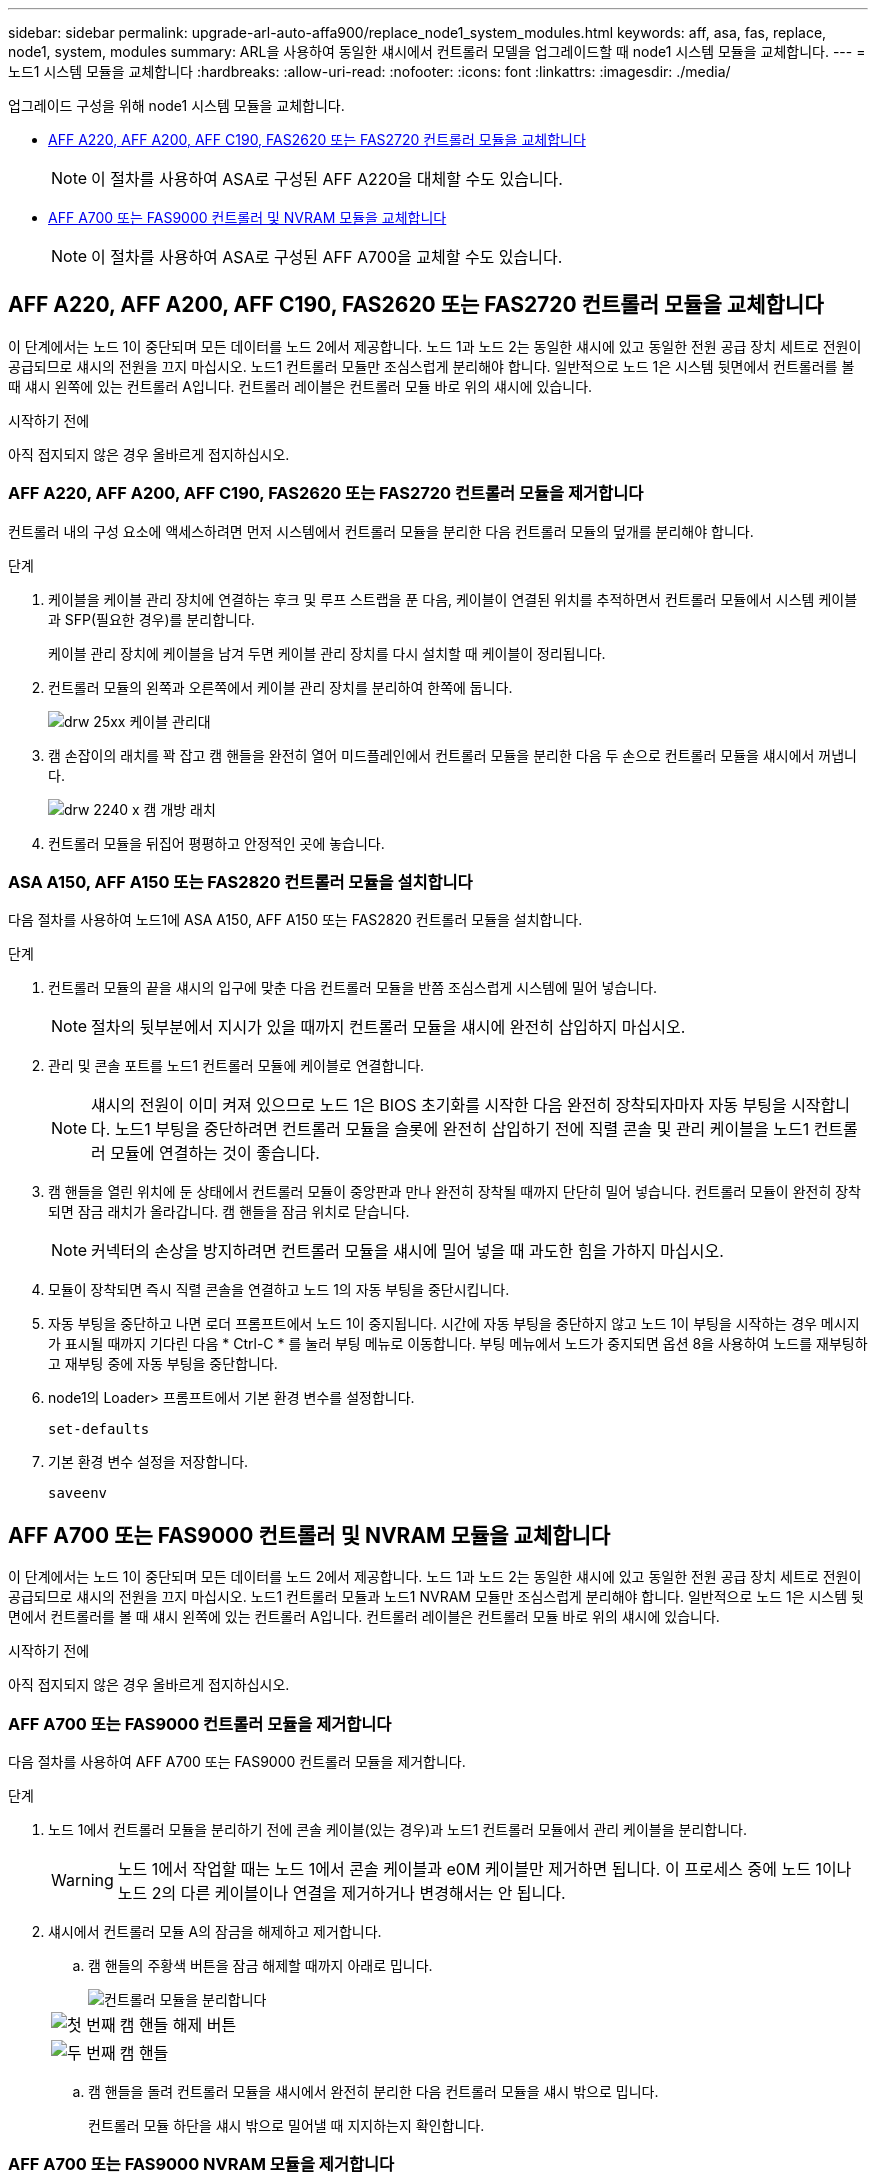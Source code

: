 ---
sidebar: sidebar 
permalink: upgrade-arl-auto-affa900/replace_node1_system_modules.html 
keywords: aff, asa, fas, replace, node1, system, modules 
summary: ARL을 사용하여 동일한 섀시에서 컨트롤러 모델을 업그레이드할 때 node1 시스템 모듈을 교체합니다. 
---
= 노드1 시스템 모듈을 교체합니다
:hardbreaks:
:allow-uri-read: 
:nofooter: 
:icons: font
:linkattrs: 
:imagesdir: ./media/


[role="lead"]
업그레이드 구성을 위해 node1 시스템 모듈을 교체합니다.

* <<replace_modules,AFF A220, AFF A200, AFF C190, FAS2620 또는 FAS2720 컨트롤러 모듈을 교체합니다>>
+

NOTE: 이 절차를 사용하여 ASA로 구성된 AFF A220을 대체할 수도 있습니다.

* <<AFF A700 또는 FAS9000 컨트롤러 및 NVRAM 모듈을 교체합니다>>
+

NOTE: 이 절차를 사용하여 ASA로 구성된 AFF A700을 교체할 수도 있습니다.





== AFF A220, AFF A200, AFF C190, FAS2620 또는 FAS2720 컨트롤러 모듈을 교체합니다

이 단계에서는 노드 1이 중단되며 모든 데이터를 노드 2에서 제공합니다. 노드 1과 노드 2는 동일한 섀시에 있고 동일한 전원 공급 장치 세트로 전원이 공급되므로 섀시의 전원을 끄지 마십시오. 노드1 컨트롤러 모듈만 조심스럽게 분리해야 합니다. 일반적으로 노드 1은 시스템 뒷면에서 컨트롤러를 볼 때 섀시 왼쪽에 있는 컨트롤러 A입니다. 컨트롤러 레이블은 컨트롤러 모듈 바로 위의 섀시에 있습니다.

.시작하기 전에
아직 접지되지 않은 경우 올바르게 접지하십시오.



=== AFF A220, AFF A200, AFF C190, FAS2620 또는 FAS2720 컨트롤러 모듈을 제거합니다

컨트롤러 내의 구성 요소에 액세스하려면 먼저 시스템에서 컨트롤러 모듈을 분리한 다음 컨트롤러 모듈의 덮개를 분리해야 합니다.

.단계
. 케이블을 케이블 관리 장치에 연결하는 후크 및 루프 스트랩을 푼 다음, 케이블이 연결된 위치를 추적하면서 컨트롤러 모듈에서 시스템 케이블과 SFP(필요한 경우)를 분리합니다.
+
케이블 관리 장치에 케이블을 남겨 두면 케이블 관리 장치를 다시 설치할 때 케이블이 정리됩니다.

. 컨트롤러 모듈의 왼쪽과 오른쪽에서 케이블 관리 장치를 분리하여 한쪽에 둡니다.
+
image::../media/drw_25xx_cable_management_arm.png[drw 25xx 케이블 관리대]

. 캠 손잡이의 래치를 꽉 잡고 캠 핸들을 완전히 열어 미드플레인에서 컨트롤러 모듈을 분리한 다음 두 손으로 컨트롤러 모듈을 섀시에서 꺼냅니다.
+
image::../media/drw_2240_x_opening_cam_latch.png[drw 2240 x 캠 개방 래치]

. 컨트롤러 모듈을 뒤집어 평평하고 안정적인 곳에 놓습니다.




=== ASA A150, AFF A150 또는 FAS2820 컨트롤러 모듈을 설치합니다

다음 절차를 사용하여 노드1에 ASA A150, AFF A150 또는 FAS2820 컨트롤러 모듈을 설치합니다.

.단계
. 컨트롤러 모듈의 끝을 섀시의 입구에 맞춘 다음 컨트롤러 모듈을 반쯤 조심스럽게 시스템에 밀어 넣습니다.
+

NOTE: 절차의 뒷부분에서 지시가 있을 때까지 컨트롤러 모듈을 섀시에 완전히 삽입하지 마십시오.

. 관리 및 콘솔 포트를 노드1 컨트롤러 모듈에 케이블로 연결합니다.
+

NOTE: 섀시의 전원이 이미 켜져 있으므로 노드 1은 BIOS 초기화를 시작한 다음 완전히 장착되자마자 자동 부팅을 시작합니다. 노드1 부팅을 중단하려면 컨트롤러 모듈을 슬롯에 완전히 삽입하기 전에 직렬 콘솔 및 관리 케이블을 노드1 컨트롤러 모듈에 연결하는 것이 좋습니다.

. 캠 핸들을 열린 위치에 둔 상태에서 컨트롤러 모듈이 중앙판과 만나 완전히 장착될 때까지 단단히 밀어 넣습니다. 컨트롤러 모듈이 완전히 장착되면 잠금 래치가 올라갑니다. 캠 핸들을 잠금 위치로 닫습니다.
+

NOTE: 커넥터의 손상을 방지하려면 컨트롤러 모듈을 섀시에 밀어 넣을 때 과도한 힘을 가하지 마십시오.

. 모듈이 장착되면 즉시 직렬 콘솔을 연결하고 노드 1의 자동 부팅을 중단시킵니다.
. 자동 부팅을 중단하고 나면 로더 프롬프트에서 노드 1이 중지됩니다. 시간에 자동 부팅을 중단하지 않고 노드 1이 부팅을 시작하는 경우 메시지가 표시될 때까지 기다린 다음 * Ctrl-C * 를 눌러 부팅 메뉴로 이동합니다. 부팅 메뉴에서 노드가 중지되면 옵션 8을 사용하여 노드를 재부팅하고 재부팅 중에 자동 부팅을 중단합니다.
. node1의 Loader> 프롬프트에서 기본 환경 변수를 설정합니다.
+
`set-defaults`

. 기본 환경 변수 설정을 저장합니다.
+
`saveenv`





== AFF A700 또는 FAS9000 컨트롤러 및 NVRAM 모듈을 교체합니다

이 단계에서는 노드 1이 중단되며 모든 데이터를 노드 2에서 제공합니다. 노드 1과 노드 2는 동일한 섀시에 있고 동일한 전원 공급 장치 세트로 전원이 공급되므로 섀시의 전원을 끄지 마십시오. 노드1 컨트롤러 모듈과 노드1 NVRAM 모듈만 조심스럽게 분리해야 합니다. 일반적으로 노드 1은 시스템 뒷면에서 컨트롤러를 볼 때 섀시 왼쪽에 있는 컨트롤러 A입니다. 컨트롤러 레이블은 컨트롤러 모듈 바로 위의 섀시에 있습니다.

.시작하기 전에
아직 접지되지 않은 경우 올바르게 접지하십시오.



=== AFF A700 또는 FAS9000 컨트롤러 모듈을 제거합니다

다음 절차를 사용하여 AFF A700 또는 FAS9000 컨트롤러 모듈을 제거합니다.

.단계
. 노드 1에서 컨트롤러 모듈을 분리하기 전에 콘솔 케이블(있는 경우)과 노드1 컨트롤러 모듈에서 관리 케이블을 분리합니다.
+

WARNING: 노드 1에서 작업할 때는 노드 1에서 콘솔 케이블과 e0M 케이블만 제거하면 됩니다. 이 프로세스 중에 노드 1이나 노드 2의 다른 케이블이나 연결을 제거하거나 변경해서는 안 됩니다.

. 섀시에서 컨트롤러 모듈 A의 잠금을 해제하고 제거합니다.
+
.. 캠 핸들의 주황색 버튼을 잠금 해제할 때까지 아래로 밉니다.
+
image::../media/drw_9500_remove_PCM.png[컨트롤러 모듈을 분리합니다]

+
[cols="20,80"]
|===


 a| 
image::../media/black_circle_one.png[첫 번째]
| 캠 핸들 해제 버튼 


 a| 
image::../media/black_circle_two.png[두 번째]
| 캠 핸들 
|===
.. 캠 핸들을 돌려 컨트롤러 모듈을 섀시에서 완전히 분리한 다음 컨트롤러 모듈을 섀시 밖으로 밉니다.
+
컨트롤러 모듈 하단을 섀시 밖으로 밀어낼 때 지지하는지 확인합니다.







=== AFF A700 또는 FAS9000 NVRAM 모듈을 제거합니다

다음 절차를 사용하여 AFF A700 또는 FAS9000 NVRAM 모듈을 제거합니다.


NOTE: AFF A700 또는 FAS9000 NVRAM 모듈은 슬롯 6에 있으며 시스템 내 다른 모듈의 높이가 2배입니다.

.단계
. 노드 1의 슬롯 6에서 NVRAM 모듈을 잠금 해제하고 제거합니다.
+
.. 문자 및 번호가 매겨진 캠 버튼을 누릅니다.
+
캠 버튼이 섀시에서 멀어져 있습니다.

.. 캠 래치가 수평 위치에 올 때까지 아래로 돌립니다.
+
NVRAM 모듈은 섀시에서 분리되어 몇 인치 정도 이동합니다.

.. 모듈 면의 측면에 있는 당김 탭을 당겨 섀시에서 NVRAM 모듈을 분리합니다.
+
image::../media/drw_a900_move-remove_NVRAM_module.png[NVRAM 모듈을 분리합니다]

+
[cols="20,80"]
|===


 a| 
image::../media/black_circle_one.png[첫 번째]
| 문자 및 숫자 I/O 캠 래치 


 a| 
image::../media/black_circle_two.png[두 번째]
| I/O 래치가 완전히 잠금 해제되었습니다 
|===






=== ASA A900, AFF A900 또는 FAS9500 NVRAM 및 컨트롤러 모듈을 설치합니다

노드1에서 업그레이드를 위해 받은 ASA A900, AFF A900 또는 FAS9500 NVRAM 및 컨트롤러 모듈을 설치합니다.

설치를 수행할 때 다음 사항에 주의해야 합니다.

* 슬롯 6-1과 6-2의 빈 필러 모듈을 모두 이전 NVRAM 모듈에서 새 NVRAM 모듈로 이동합니다.
* AFF A700 NVRAM 모듈에서 ASA A900 또는 AFF A900 NVRAM 모듈로 코어 덤프 장치를 이동하지 마십시오.
* FAS9000 NVRAM 모듈에 설치된 All-Flash 캐시 모듈을 FAS9500 NVRAM 모듈로 이동합니다.


.시작하기 전에
아직 접지되지 않은 경우 올바르게 접지하십시오.



==== ASA A900, AFF A900 또는 FAS9500 NVRAM 모듈을 설치합니다

다음 절차를 사용하여 노드 1의 슬롯 6에 ASA A900, AFF A900 또는 FAS9500 NVRAM 모듈을 설치합니다.

.단계
. NVRAM 모듈을 슬롯 6의 섀시 입구 가장자리에 맞춥니다.
. 글자가 새겨진 번호가 매겨진 I/O 캠 래치가 I/O 캠 핀과 맞물릴 때까지 NVRAM 모듈을 슬롯에 부드럽게 밀어 넣은 다음 I/O 캠 래치를 끝까지 밀어 NVRAM 모듈을 제자리에 고정시킵니다.
+
image::../media/drw_a900_move-remove_NVRAM_module.png[NVRAM 모듈을 설치합니다]

+
[cols="20,80"]
|===


 a| 
image::../media/black_circle_one.png[첫 번째]
| 문자 및 숫자 I/O 캠 래치 


 a| 
image::../media/black_circle_two.png[두 번째]
| I/O 래치가 완전히 잠금 해제되었습니다 
|===




==== 노드1에 ASA A900, AFF A900 또는 FAS9500 컨트롤러 모듈을 설치합니다.

다음 절차를 사용하여 노드1에 ASA A900, AFA A900 또는 FAS9500 컨트롤러 모듈을 설치합니다.

.단계
. 컨트롤러 모듈의 끝을 섀시의 열기 A에 맞춘 다음 컨트롤러 모듈을 반쯤 조심스럽게 시스템에 밀어 넣습니다.
+

NOTE: 절차의 뒷부분에서 지시가 있을 때까지 컨트롤러 모듈을 섀시에 완전히 삽입하지 마십시오.

. 관리 및 콘솔 포트를 노드1 컨트롤러 모듈에 케이블로 연결합니다.
+

NOTE: 섀시의 전원이 이미 켜져 있으므로 노드 1은 BIOS 초기화를 시작한 다음 완전히 장착되자마자 자동 부팅을 시작합니다. 노드1 부팅을 중단하려면 컨트롤러 모듈을 슬롯에 완전히 삽입하기 전에 직렬 콘솔 및 관리 케이블을 노드1 컨트롤러 모듈에 연결하는 것이 좋습니다.

. 컨트롤러 모듈이 중앙판과 만나 완전히 장착될 때까지 섀시 안으로 단단히 밀어 넣습니다.
+
컨트롤러 모듈이 완전히 장착되면 잠금 래치가 올라갑니다.

+

WARNING: 커넥터의 손상을 방지하려면 컨트롤러 모듈을 섀시에 밀어 넣을 때 과도한 힘을 가하지 마십시오.

+
image::../media/drw_9500_remove_PCM.png[컨트롤러 모듈을 설치합니다]

+
[cols="20,80"]
|===


 a| 
image::../media/black_circle_one.png[첫 번째]
| 캠 핸들 잠금 래치 


 a| 
image::../media/black_circle_two.png[두 번째]
| 캠 핸들이 잠금 해제 위치에 있습니다 
|===
. 모듈이 장착되면 즉시 직렬 콘솔을 연결하고 노드 1의 자동 부팅을 중단시킵니다.
. 자동 부팅을 중단하고 나면 로더 프롬프트에서 노드 1이 중지됩니다. 시간에 자동 부팅을 중단하지 않고 노드 1이 부팅을 시작하는 경우 메시지가 표시될 때까지 기다린 다음 * Ctrl-C * 를 눌러 부팅 메뉴로 이동합니다. 부팅 메뉴에서 노드가 중지된 후 옵션을 사용합니다 `8` 재부팅 중 노드를 재부팅하고 자동 부팅을 중단하려면 다음 작업을 중단합니다.
. node1의 Loader> 프롬프트에서 기본 환경 변수를 설정합니다.
+
`set-defaults`

. 기본 환경 변수 설정을 저장합니다.
+
`saveenv`


